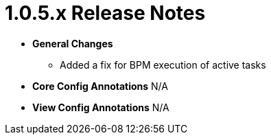 [[appendix-release-notes-1.0.5.x]]
= 1.0.5.x Release Notes

* **General Changes**
** Added a fix for BPM execution of active tasks

* **Core Config Annotations**
N/A

* **View Config Annotations**
N/A
